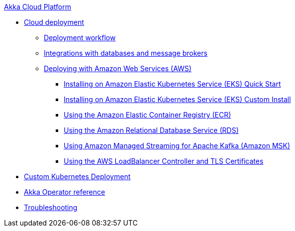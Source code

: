 .xref:index.adoc[Akka Cloud Platform]
// * xref:getting-started-with-akka-cloud-platform.adoc[Getting Started with Akka Cloud Platform]
* xref:cloud-deployment.adoc[Cloud deployment]
// ** xref:getting-started-with-cloud-deployment.adoc[Getting Started with Cloud Deployment]
** xref:deploy.adoc[Deployment workflow]
** xref:integrations.adoc[Integrations with databases and message brokers]
** xref:aws-index.adoc[Deploying with Amazon Web Services (AWS)]
*** xref:aws-install-quickstart.adoc[Installing on Amazon Elastic Kubernetes Service (EKS) Quick Start]
*** xref:aws-install.adoc[Installing on Amazon Elastic Kubernetes Service (EKS) Custom Install]
*** xref:aws-ecr.adoc[Using the Amazon Elastic Container Registry (ECR)]
*** xref:aws-rds.adoc[Using the Amazon Relational Database Service (RDS)]
*** xref:aws-msk.adoc[Using Amazon Managed Streaming for Apache Kafka (Amazon MSK)]
*** xref:aws-ingress.adoc[Using the AWS LoadBalancer Controller and TLS Certificates]
* xref:bring-your-kubernetes-cluster.adoc[Custom Kubernetes Deployment]
* xref:operator-reference.adoc[Akka Operator reference]
* xref:troubleshooting.adoc[Troubleshooting]
